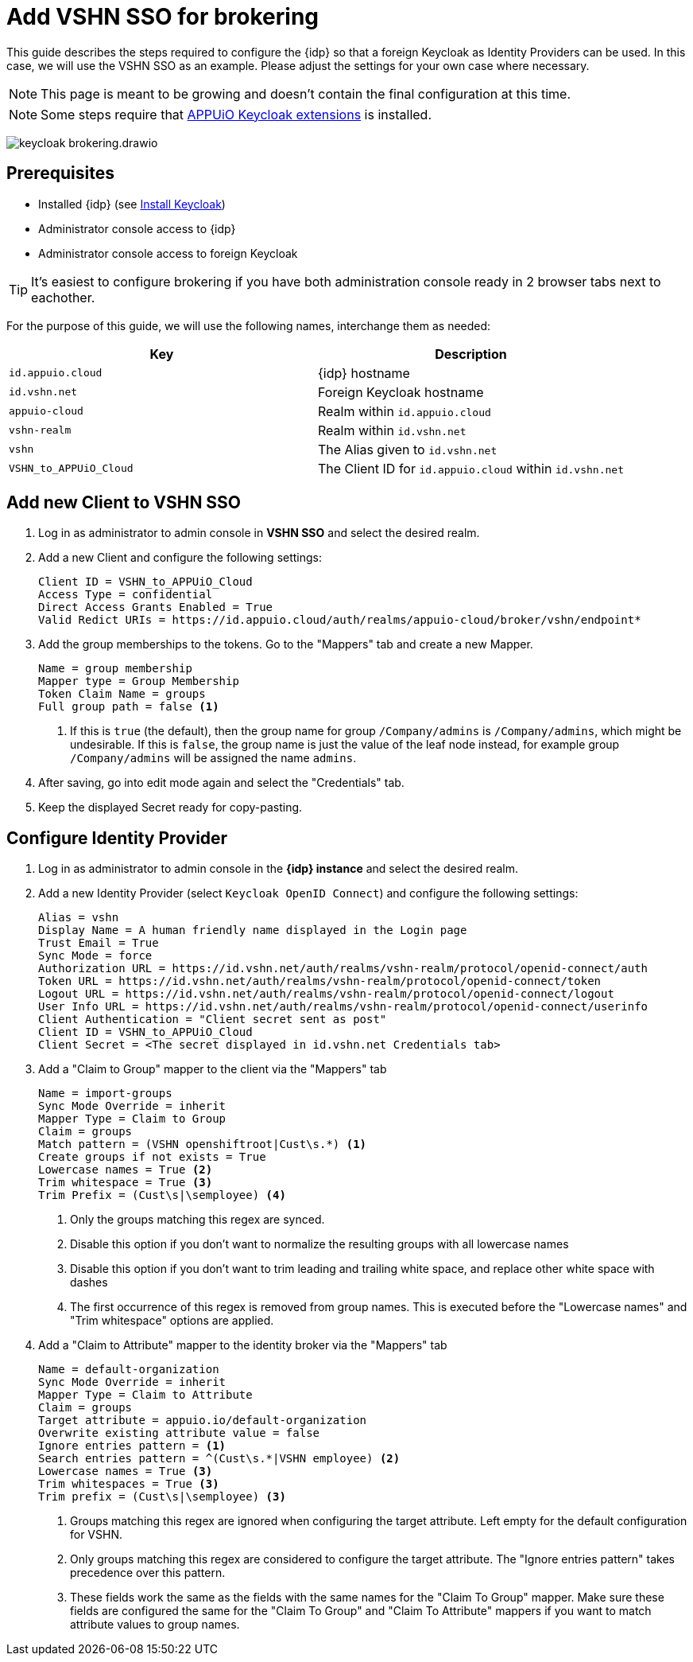 = Add VSHN SSO for brokering
:appuio-keycloak: id.appuio.cloud
:appuio-realm: appuio-cloud
:foreign-idp-alias: vshn
:foreign-host: id.vshn.net
:foreign-realm: vshn-realm
:foreign-client-id: VSHN_to_APPUiO_Cloud

This guide describes the steps required to configure the {idp} so that a foreign Keycloak as Identity Providers can be used.
In this case, we will use the VSHN SSO as an example.
Please adjust the settings for your own case where necessary.

NOTE: This page is meant to be growing and doesn't contain the final configuration at this time.

NOTE: Some steps require that https://github.com/appuio/appuio-keycloak-extensions[APPUiO Keycloak extensions] is installed.

image:how-to/keycloak-brokering.drawio.svg[]

== Prerequisites

* Installed {idp} (see xref:appuio-cloud:ROOT:how-to/keycloak-setup.adoc[Install Keycloak])
* Administrator console access to {idp}
* Administrator console access to foreign Keycloak

TIP: It's easiest to configure brokering if you have both administration console ready in 2 browser tabs next to eachother.

For the purpose of this guide, we will use the following names, interchange them as needed:

|===
| Key | Description

| `{appuio-keycloak}`
| {idp} hostname

| `{foreign-host}`
| Foreign Keycloak hostname

| `{appuio-realm}`
| Realm within `{appuio-keycloak}`

| `{foreign-realm}`
| Realm within `{foreign-host}`

| `{foreign-idp-alias}`
| The Alias given to `{foreign-host}`

| `{foreign-client-id}`
| The Client ID for `{appuio-keycloak}` within `{foreign-host}`

|===

== Add new Client to VSHN SSO

. Log in as administrator to admin console in **VSHN SSO** and select the desired realm.
. Add a new Client and configure the following settings:
+
[source,subs="attributes+"]
----
Client ID = {foreign-client-id}
Access Type = confidential
Direct Access Grants Enabled = True
Valid Redict URIs = https://{appuio-keycloak}/auth/realms/{appuio-realm}/broker/{foreign-idp-alias}/endpoint*
----

. Add the group memberships to the tokens.
  Go to the "Mappers" tab and create a new Mapper.
+
[source,subs="attributes+"]
----
Name = group membership
Mapper type = Group Membership
Token Claim Name = groups
Full group path = false <1>
----
<1> If this is `true` (the default), then the group name for group `/Company/admins` is `/Company/admins`, which might be undesirable.
    If this is `false`, the group name is just the value of the leaf node instead, for example group `/Company/admins` will be assigned the name `admins`.

. After saving, go into edit mode again and select the "Credentials" tab.
. Keep the displayed Secret ready for copy-pasting.

== Configure Identity Provider

. Log in as administrator to admin console in the **{idp} instance** and select the desired realm.
. Add a new Identity Provider (select `Keycloak OpenID Connect`) and configure the following settings:
+
[source,subs="attributes+"]
----
Alias = {foreign-idp-alias}
Display Name = A human friendly name displayed in the Login page
Trust Email = True
Sync Mode = force
Authorization URL = https://{foreign-host}/auth/realms/{foreign-realm}/protocol/openid-connect/auth
Token URL = https://{foreign-host}/auth/realms/{foreign-realm}/protocol/openid-connect/token
Logout URL = https://{foreign-host}/auth/realms/{foreign-realm}/protocol/openid-connect/logout
User Info URL = https://{foreign-host}/auth/realms/{foreign-realm}/protocol/openid-connect/userinfo
Client Authentication = "Client secret sent as post"
Client ID = {foreign-client-id}
Client Secret = <The secret displayed in {foreign-host} Credentials tab>
----

. Add a "Claim to Group" mapper to the client via the "Mappers" tab
+
[source,subs="attributes+"]
----
Name = import-groups
Sync Mode Override = inherit
Mapper Type = Claim to Group
Claim = groups
Match pattern = (VSHN openshiftroot|Cust\s.*) <1>
Create groups if not exists = True
Lowercase names = True <2>
Trim whitespace = True <3>
Trim Prefix = (Cust\s|\semployee) <4>
----
<1> Only the groups matching this regex are synced.
<2> Disable this option if you don't want to normalize the resulting groups with all lowercase names
<3> Disable this option if you don't want to trim leading and trailing white space, and replace other white space with dashes
<4> The first occurrence of this regex is removed from group names.
This is executed before the "Lowercase names" and "Trim whitespace" options are applied.

. Add a "Claim to Attribute" mapper to the identity broker via the "Mappers" tab
+
[source,subs="attributes+"]
----
Name = default-organization
Sync Mode Override = inherit
Mapper Type = Claim to Attribute
Claim = groups
Target attribute = appuio.io/default-organization
Overwrite existing attribute value = false
Ignore entries pattern = <1>
Search entries pattern = ^(Cust\s.*|VSHN employee) <2>
Lowercase names = True <3>
Trim whitespaces = True <3>
Trim prefix = (Cust\s|\semployee) <3>
----
<1> Groups matching this regex are ignored when configuring the target attribute.
Left empty for the default configuration for VSHN.
<2> Only groups matching this regex are considered to configure the target attribute.
The "Ignore entries pattern" takes precedence over this pattern.
<3> These fields work the same as the fields with the same names for the "Claim To Group" mapper.
Make sure these fields are configured the same for the "Claim To Group" and "Claim To Attribute" mappers if you want to match attribute values to group names.
